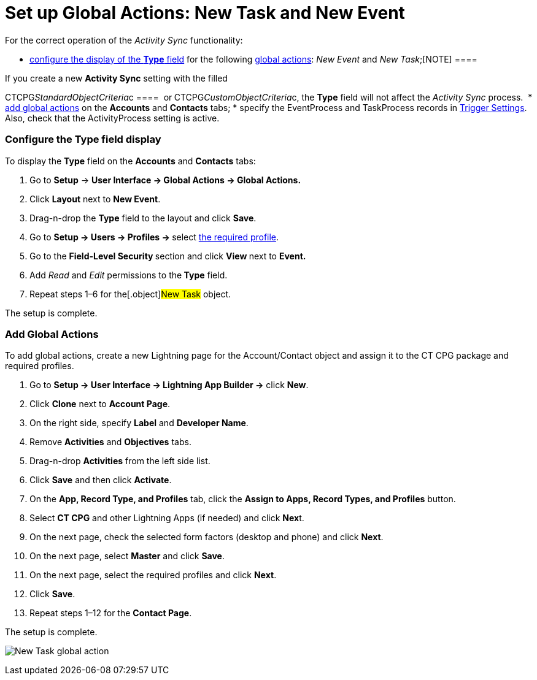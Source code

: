 = Set up Global Actions: New Task and New Event

For the correct operation of the _Activity Sync_ functionality:

* xref:admin-guide/configuring-activity-sync/set-up-global-actions-new-task-and-new-event#h2_1382380833[configure
the display of the *Type* field] for the following
https://help.salesforce.com/articleView?id=actions_overview_global.htm&language=en_us&r=https%3A%2F%2Fwww.google.com%2F&type=5[global
actions]: __New Event __and _New Task_;[NOTE] ====

If you create a new *Activity Sync* setting with the filled 

CTCPG__StandardObjectCriteria__c ====
 or** **CTCPG__CustomObjectCriteria__c, the *Type* field will
not affect the _Activity Sync_ process. 
* xref:admin-guide/configuring-activity-sync/set-up-global-actions-new-task-and-new-event#h2__142637281[add
global actions] on the *Accounts* and *Contacts* tabs;
* specify the EventProcess and TaskProcess records
in xref:configuring-triggers[Trigger Settings]. Also, check that
the ActivityProcess setting is active.

[[h2_1382380833]]
=== Configure the Type field display

To display the *Type* field on the *Accounts* and *Contacts* tabs:

. Go to *Setup* → *User Interface → Global Actions → Global Actions.*
. Click *Layout* next to *New Event*.
. Drag-n-drop the *Type* field to the layout and click *Save*.
. Go to **Setup → Users → Profiles → **select
xref:admin-guide/getting-started/permission-settings[the required profile].
. Go to the **Field-Level Security **section and click **View **next to
*Event.*
. Add _Read_ and _Edit_ permissions to the** Type** field. 
. Repeat steps 1–6 for the[.object]#New Task# object.

The setup is complete.

[[h2__142637281]]
=== Add Global Actions

To add global actions, create a new Lightning page for the
[.object]#Account#/[.object]#Contact# object and assign
it to the CT CPG package and required profiles.

. Go to *Setup → User Interface → Lightning App Builder →* click *New*.
. Click *Clone* next to *Account Page*.
. On the right side, specify *Label* and *Developer Name*.
. Remove *Activities* and *Objectives* tabs.
. Drag-n-drop *Activities* from the left side list.
. Click *Save* and then click *Activate*.
. On the *App, Record Type, and Profiles* tab, click the *Assign to
Apps, Record Types, and Profiles* button.
. Select *CT CPG* and other Lightning Apps (if needed) and click
**Nex**t.
. On the next page, check the selected form factors (desktop and phone)
and click *Next*.
. On the next page, select *Master* and click *Save*.
. On the next page, select the required profiles and click *Next*.
. Click *Save*.
. Repeat steps 1–12 for the *Contact Page*.

The setup is complete.

image:New-Task-global-action.png[]
